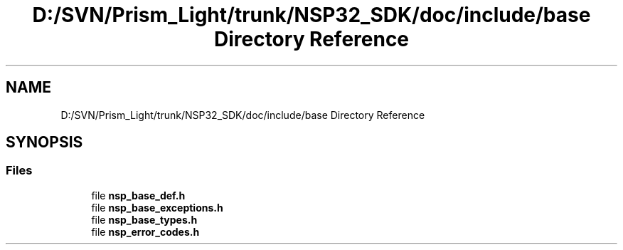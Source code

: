 .TH "D:/SVN/Prism_Light/trunk/NSP32_SDK/doc/include/base Directory Reference" 3 "Tue Jan 31 2017" "Version v1.7" "NSP32 SDK" \" -*- nroff -*-
.ad l
.nh
.SH NAME
D:/SVN/Prism_Light/trunk/NSP32_SDK/doc/include/base Directory Reference
.SH SYNOPSIS
.br
.PP
.SS "Files"

.in +1c
.ti -1c
.RI "file \fBnsp_base_def\&.h\fP"
.br
.ti -1c
.RI "file \fBnsp_base_exceptions\&.h\fP"
.br
.ti -1c
.RI "file \fBnsp_base_types\&.h\fP"
.br
.ti -1c
.RI "file \fBnsp_error_codes\&.h\fP"
.br
.in -1c
